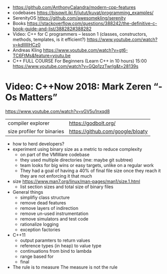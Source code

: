 - https://github.com/AnthonyCalandra/modern-cpp-features
- codebases https://bisqwit.iki.fi/jutut/kuvat/programming_examples/
- SerenityOS https://github.com/awesomekling/serenity
- Books https://stackoverflow.com/questions/388242/the-definitive-c-book-guide-and-list/388282#388282
- Video: C++ for C programmers -- lesson 1 (classes, constructors, methods, templates, is it efficient?)
  https://www.youtube.com/watch?v=kdlIlIIHCz0
- Andreas Kling
  https://www.youtube.com/watch?v=gt6-TC6FtMs&feature=youtu.be
- C++ FULL COURSE For Beginners (Learn C++ in 10 hours)
  15:00
  https://www.youtube.com/watch?v=GQp1zzTwrIg&t=28139s
* Video: C++Now 2018: Mark Zeren “-Os Matters”
https://www.youtube.com/watch?v=vGV5u1nxqd8
| compiler explorer          | https://godbolt.org/             |
| size profiler for binaries | https://github.com/google/bloaty |
- how to herd developers?
- experiment using binary size as a metric to reduce complexity
  - on part of the VMWare codebase
  - they used multiple directories (me: maybe git subtree)
  - team looks for big wins or easy targets, unlike on a regular work
  - They had a goal of having a 40% of final file size
    once they reach it they are not enforcing it that much
- size https://www.man7.org/linux/man-pages/man1/size.1.html
  - list section sizes and total size of binary files
- General things
  - simplifiy class structure
  - remove dead features
  - remove layers of indirection
  - remove un-used instrumentation
  - remove simulators and test code
  - rationalize logging
  - exception factories
- C++11
  - output paramters to return values
  - reference types (in heap) to value type
  - continuations from bind to lambda
  - range based for
  - final
- The rule is to measure
  The measure is not the rule
